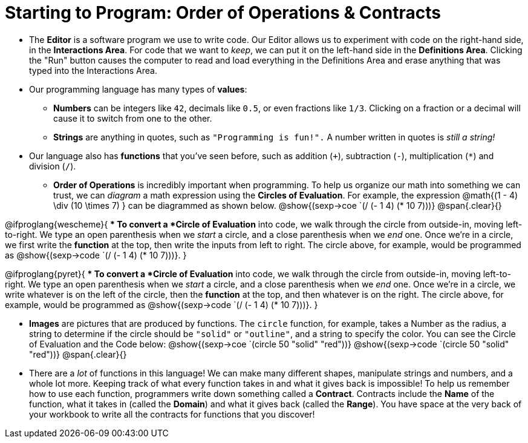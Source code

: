 = Starting to Program: Order of Operations &amp; Contracts



- The *Editor* is a software program we use to write code. Our Editor allows us to experiment with code on the right-hand side, in the  *Interactions Area*. For code that we want to _keep_, we can put it on the left-hand side in the  *Definitions Area*. Clicking the "Run" button causes the computer to read and load everything in the Definitions Area and erase anything that was typed into the Interactions Area.

- Our programming language has many types of  *values*:

** *Numbers* can be integers like `42`, decimals like `0.5`, or even fractions like `1/3`. Clicking on a fraction or a decimal will cause it to switch from one to the other.

** *Strings* are anything in quotes, such as `"Programming is fun!".`  A number written in quotes is _still a string!_

- Our language also has *functions* that you've seen before, such as addition (`+`), subtraction (`-`), multiplication (`*`) and division (`/`).

** *Order of Operations* is incredibly important when programming. To help us organize our math into something we can trust, we can _diagram_ a math expression using the *Circles of Evaluation*. For example, the expression @math{(1 - 4) \div (10 \times 7) } can be diagrammed as shown below. 
[.centered-image]
@show{(sexp->coe `(/ (- 1 4) (* 10 7)))}
@span{.clear}{}

@ifproglang{wescheme}{
** To convert a *Circle of Evaluation* into code, we walk through the circle from outside-in, moving left-to-right. We type an open parenthesis when we _start_ a circle, and a close parenthesis when we _end_ one. Once we're in a circle, we first write the *function* at the top, then write the inputs from left to right. The circle above, for example, would be programmed as @show{(sexp->code `(/ (- 1 4) (* 10 7)))}.
}

@ifproglang{pyret}{
** To convert a *Circle of Evaluation* into code, we walk through the circle from outside-in, moving left-to-right. We type an open parenthesis when we _start_ a circle, and a close parenthesis when we _end_ one. Once we're in a circle, we write whatever is on the left of the circle, then the *function* at the top, and then whatever is on the right. The circle above, for example, would be programmed as @show{(sexp->code `(/ (- 1 4) (* 10 7)))}.
}

- *Images* are pictures that are produced by functions. The `circle` function, for example, takes a Number as the radius, a string to determine if the circle should be `"solid"` or `"outline"`, and a string to specify the color. You can see the Circle of Evaluation and the Code below:
[.centered-image]
@show{(sexp->coe `(circle 50 "solid" "red"))}
@show{(sexp->code `(circle 50 "solid" "red"))}
@span{.clear}{}

- There are a _lot_ of functions in this language! We can make many different shapes, manipulate strings and numbers, and a whole lot more. Keeping track of what every function takes in and what it gives back is impossible! To help us remember how to use each function, programmers write down something called a  *Contract*. Contracts include the *Name* of the function, what it takes in (called the  *Domain*) and what it gives back (called the  *Range*). You have space at the very back of your workbook to write all the contracts for functions that you discover!